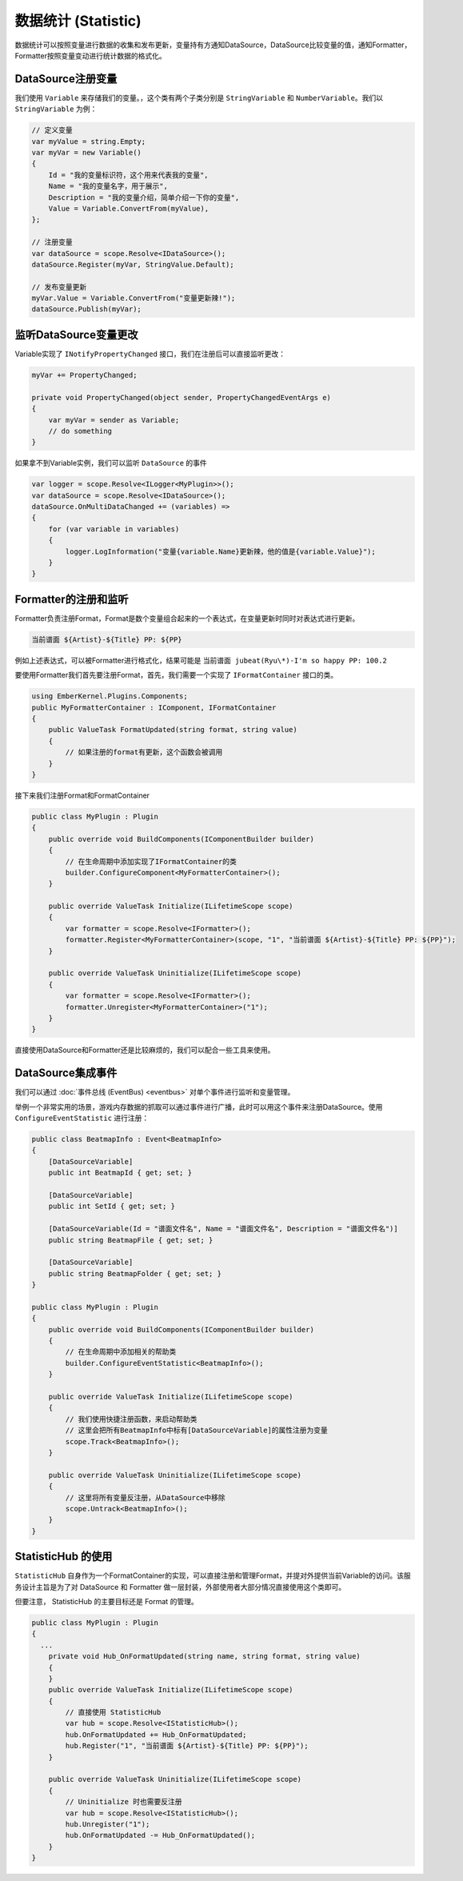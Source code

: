 数据统计 (Statistic)
======================

数据统计可以按照变量进行数据的收集和发布更新，变量持有方通知DataSource，DataSource比较变量的值，通知Formatter，Formatter按照变量变动进行统计数据的格式化。

DataSource注册变量
---------------------

我们使用 ``Variable`` 来存储我们的变量。，这个类有两个子类分别是 ``StringVariable`` 和 ``NumberVariable``。我们以 ``StringVariable`` 为例：

.. sourcecode:: csharp

    // 定义变量
    var myValue = string.Empty;
    var myVar = new Variable()
    {
        Id = "我的变量标识符，这个用来代表我的变量",
        Name = "我的变量名字，用于展示",
        Description = "我的变量介绍，简单介绍一下你的变量",
        Value = Variable.ConvertFrom(myValue),
    };

    // 注册变量
    var dataSource = scope.Resolve<IDataSource>();
    dataSource.Register(myVar, StringValue.Default);

    // 发布变量更新
    myVar.Value = Variable.ConvertFrom("变量更新辣!");
    dataSource.Publish(myVar);


监听DataSource变量更改
-----------------------

Variable实现了 ``INotifyPropertyChanged`` 接口，我们在注册后可以直接监听更改：

.. sourcecode:: csharp

  myVar += PropertyChanged;

  private void PropertyChanged(object sender, PropertyChangedEventArgs e)
  {
      var myVar = sender as Variable;
      // do something
  }

如果拿不到Variable实例，我们可以监听 ``DataSource`` 的事件

.. sourcecode:: csharp

    var logger = scope.Resolve<ILogger<MyPlugin>>();
    var dataSource = scope.Resolve<IDataSource>();
    dataSource.OnMultiDataChanged += (variables) =>
    {
        for (var variable in variables)
        {
            logger.LogInformation("变量{variable.Name}更新辣，他的值是{variable.Value}");
        }
    }

Formatter的注册和监听
---------------------

Formatter负责注册Format，Format是数个变量组合起来的一个表达式，在变量更新时同时对表达式进行更新。

.. sourcecode:: text

  当前谱面 ${Artist}-${Title} PP: ${PP}

例如上述表达式，可以被Formatter进行格式化，结果可能是 ``当前谱面 jubeat(Ryu\*)-I'm so happy PP: 100.2``

要使用Formatter我们首先要注册Format，首先，我们需要一个实现了 ``IFormatContainer`` 接口的类。

.. sourcecode:: csharp

    using EmberKernel.Plugins.Components;
    public MyFormatterContainer : IComponent, IFormatContainer 
    {
        public ValueTask FormatUpdated(string format, string value)
        {
            // 如果注册的format有更新，这个函数会被调用
        }
    }

接下来我们注册Format和FormatContainer

.. sourcecode:: csharp

    public class MyPlugin : Plugin
    {
        public override void BuildComponents(IComponentBuilder builder)
        {
            // 在生命周期中添加实现了IFormatContainer的类
            builder.ConfigureComponent<MyFormatterContainer>();
        }

        public override ValueTask Initialize(ILifetimeScope scope)
        {
            var formatter = scope.Resolve<IFormatter>();
            formatter.Register<MyFormatterContainer>(scope, "1", "当前谱面 ${Artist}-${Title} PP: ${PP}");
        }

        public override ValueTask Uninitialize(ILifetimeScope scope)
        {
            var formatter = scope.Resolve<IFormatter>();
            formatter.Unregister<MyFormatterContainer>("1");
        }
    }

直接使用DataSource和Formatter还是比较麻烦的，我们可以配合一些工具来使用。

DataSource集成事件
---------------------

我们可以通过 :doc:`事件总线 (EventBus) <eventbus>` 对单个事件进行监听和变量管理。

举例一个非常实用的场景，游戏内存数据的抓取可以通过事件进行广播，此时可以用这个事件来注册DataSource。使用 ``ConfigureEventStatistic`` 进行注册：

.. sourcecode:: csharp

    public class BeatmapInfo : Event<BeatmapInfo>
    {
        [DataSourceVariable]
        public int BeatmapId { get; set; }

        [DataSourceVariable]
        public int SetId { get; set; }

        [DataSourceVariable(Id = "谱面文件名", Name = "谱面文件名", Description = "谱面文件名")]
        public string BeatmapFile { get; set; }

        [DataSourceVariable]
        public string BeatmapFolder { get; set; }
    }

    public class MyPlugin : Plugin
    {
        public override void BuildComponents(IComponentBuilder builder)
        {
            // 在生命周期中添加相关的帮助类
            builder.ConfigureEventStatistic<BeatmapInfo>();
        }

        public override ValueTask Initialize(ILifetimeScope scope)
        {
            // 我们使用快捷注册函数，来启动帮助类
            // 这里会把所有BeatmapInfo中标有[DataSourceVariable]的属性注册为变量
            scope.Track<BeatmapInfo>();
        }

        public override ValueTask Uninitialize(ILifetimeScope scope)
        {
            // 这里将所有变量反注册，从DataSource中移除
            scope.Untrack<BeatmapInfo>();
        }
    }

StatisticHub 的使用
-----------------------

``StatisticHub`` 自身作为一个FormatContainer的实现，可以直接注册和管理Format，并提对外提供当前Variable的访问。该服务设计主旨是为了对 DataSource 和 Formatter 做一层封装，外部使用者大部分情况直接使用这个类即可。

但要注意， StatisticHub 的主要目标还是 Format 的管理。


.. sourcecode:: csharp

    public class MyPlugin : Plugin
    {
      ...
        private void Hub_OnFormatUpdated(string name, string format, string value)
        {
        }
        public override ValueTask Initialize(ILifetimeScope scope)
        {
            // 直接使用 StatisticHub 
            var hub = scope.Resolve<IStatisticHub>();
            hub.OnFormatUpdated += Hub_OnFormatUpdated;
            hub.Register("1", "当前谱面 ${Artist}-${Title} PP: ${PP}");
        }

        public override ValueTask Uninitialize(ILifetimeScope scope)
        {
            // Uninitialize 时也需要反注册
            var hub = scope.Resolve<IStatisticHub>();
            hub.Unregister("1");
            hub.OnFormatUpdated -= Hub_OnFormatUpdated();
        }
    }

